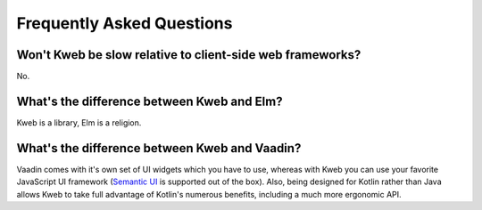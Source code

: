 ==========================
Frequently Asked Questions
==========================

Won't Kweb be slow relative to client-side web frameworks?
----------------------------------------------------------

No.

What's the difference between Kweb and Elm?
-------------------------------------------

Kweb is a library, Elm is a religion.

What's the difference between Kweb and Vaadin?
----------------------------------------------

Vaadin comes with it's own set of UI widgets which you have to use, whereas with Kweb you can use your
favorite JavaScript UI framework (`Semantic UI <https://semantic-ui.com/>`_ is supported out of the box).
Also, being designed for Kotlin rather than Java allows Kweb to take full advantage of Kotlin's numerous
benefits, including a much more ergonomic API.